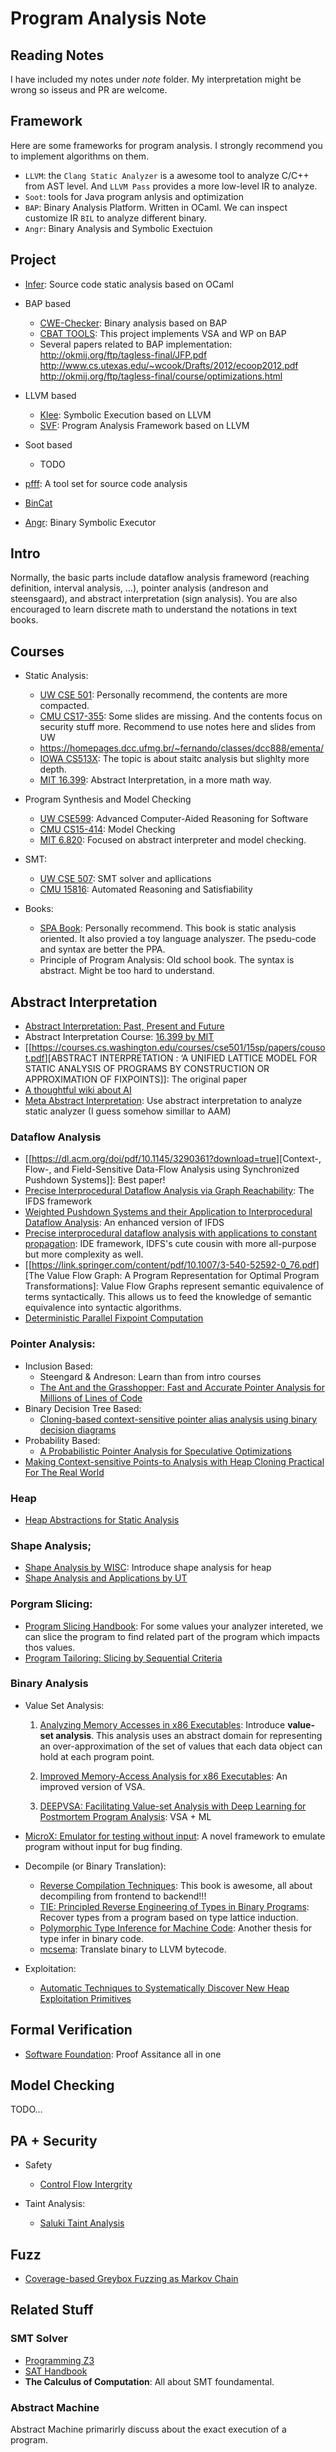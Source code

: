 * Program Analysis Note

** Reading Notes

   I have included my notes under /note/ folder. My interpretation might be wrong so isseus and PR are welcome.

** Framework

   Here are some frameworks for program analysis. I strongly recommend you to
   implement algorithms on them.

   - =LLVM=: the =Clang Static Analyzer= is a awesome tool to analyze C/C++
     from AST level. And =LLVM Pass= provides a more low-level IR to
     analyze.
   - =Soot=: tools for Java program anlysis and optimization
   - =BAP=: Binary Analysis Platform. Written in OCaml. We can inspect
     customize IR =BIL= to analyze different binary.
   - =Angr=: Binary Analysis and Symbolic Exectuion

** Project

   - [[https://github.com/facebook/infer][Infer]]: Source code static
     analysis based on OCaml

   - BAP based
     - [[https://github.com/fkie-cad/cwe_checker][CWE-Checker]]: Binary
       analysis based on BAP
     - [[https://github.com/draperlaboratory/cbat_tools][CBAT TOOLS]]: This
       project implements VSA and WP on BAP
     - Several papers related to BAP implementation:
       http://okmij.org/ftp/tagless-final/JFP.pdf
       http://www.cs.utexas.edu/~wcook/Drafts/2012/ecoop2012.pdf
       http://okmij.org/ftp/tagless-final/course/optimizations.html

   - LLVM based
     - [[https://github.com/klee/klee][Klee]]: Symbolic Execution based on
       LLVM
     - [[https://github.com/SVF-tools/SVF][SVF]]: Program Analysis
       Framework based on LLVM

   - Soot based
     - TODO

   - [[https://github.com/facebookarchive/pfff][pfff]]: A tool set for source code analysis
   - [[https://github.com/airbus-seclab/bincat][BinCat]]
   - [[https://github.com/angr/angr][Angr]]: Binary Symbolic Executor

** Intro

   Normally, the basic parts include dataflow analysis frameword (reaching
   definition, interval analysis, ...), pointer analysis (andreson and
   steensgaard), and abstract interpretation (sign analysis). You are also
   encouraged to learn discrete math to understand the notations in text
   books.

** Courses

   - Static Analysis:

     - [[https://courses.cs.washington.edu/courses/cse501/15sp/][UW CSE
       501]]: Personally recommend, the contents are more compacted.
     - [[http://www.cs.cmu.edu/~aldrich/courses/17-355-19sp/][CMU
       CS17-355]]: Some slides are missing. And the contents focus on
       security stuff more. Recommend to use notes here and slides from UW
     - https://homepages.dcc.ufmg.br/~fernando/classes/dcc888/ementa/
     - [[http://web.cs.iastate.edu/~weile/cs513x/][IOWA CS513X]]: The topic
       is about staitc analysis but slighlty more depth.
     - [[http://web.mit.edu/16.399/www/#schedule][MIT 16.399]]: Abstract
       Interpretation, in a more math way.

   - Program Synthesis and Model Checking

     - [[https://courses.cs.washington.edu/courses/cse599a2/15wi/][UW
       CSE599]]: Advanced Computer-Aided Reasoning for Software
     - [[https://www.cs.cmu.edu/~15414/schedule.html][CMU CS15-414]]: Model
       Checking
     - [[https://ocw.mit.edu/courses/electrical-engineering-and-computer-science/6-820-fundamentals-of-program-analysis-fall-2015/][MIT 6.820]]: Focused on abstract interpreter and model checking.

   - SMT:

     - [[https://courses.cs.washington.edu/courses/cse507/][UW CSE 507]]:
       SMT solver and apllications
     - [[http://www.cs.cmu.edu/~mheule/15816-f19/][CMU 15816]]: Automated
       Reasoning and Satisfiability

   - Books:

     - [[https://cs.au.dk/~amoeller/spa/spa.pdf][SPA Book]]: Personally
       recommend. This book is static analysis oriented. It also provied a
       toy language analyszer. The psedu-code and syntax are better the
       PPA.
     - Principle of Program Analysis: Old school book. The syntax is
       abstract. Might be too hard to understand.

** Abstract Interpretation

   - [[https://www.di.ens.fr/~cousot/publications.www/CousotCousot-CSL-LICS-2014.pdf][Abstract Interpretation: Past, Present and Future]]
   - Abstract Interpretation Course:
     [[http://web.mit.edu/16.399/www/][16.399 by MIT]]
   - [[https://courses.cs.washington.edu/courses/cse501/15sp/papers/cousot.pdf][ABSTRACT
     INTERPRETATION : ‘A UNIFIED LATTICE MODEL FOR STATIC ANALYSIS OF
     PROGRAMS BY CONSTRUCTION OR APPROXIMATION OF FIXPOINTS]]: The original
     paper
   - [[https://www.di.ens.fr/~cousot/AI/][A thoughtful wiki about AI]]
   - [[https://dl.acm.org/doi/pdf/10.1145/3290355][Meta Abstract Interpretation]]: Use abstract interpretation to analyze static analyzer (I guess somehow simillar to AAM)

*** Dataflow Analysis

    - [[https://dl.acm.org/doi/pdf/10.1145/3290361?download=true][Context-,
      Flow-, and Field-Sensitive Data-Flow Analysis using Synchronized
      Pushdown Systems]]: Best paper!
    - [[https://research.cs.wisc.edu/wpis/papers/popl95.pdf][Precise
      Interprocedural Dataflow Analysis via Graph Reachability]]: The IFDS
      framework
    - [[https://research.cs.wisc.edu/wpis/papers/sas03.pdf][Weighted Pushdown Systems and their Application to Interprocedural Dataflow Analysis]]: An enhanced version of IFDS
    - [[https://research.cs.wisc.edu/wpis/papers/tapsoft95.pdf][Precise interprocedural dataflow analysis with applications to constant propagation]]: IDE framework, IDFS's cute cousin with more all-purpose but more complexity as well.
    - [[https://link.springer.com/content/pdf/10.1007/3-540-52592-0_76.pdf][The Value Flow Graph: A Program Representation for Optimal Program Transformations]: Value Flow Graphs represent semantic equivalence of terms syntactically. This allows us to feed the knowledge of semantic equivalence into syntactic algorithms.
    - [[https://arxiv.org/pdf/1909.05951.pdf][Deterministic Parallel Fixpoint Computation]]

*** Pointer Analysis:
    - Inclusion Based:
      - Steengard & Andreson: Learn than from intro courses
      - [[https://www.cs.utexas.edu/~lin/papers/pldi07.pdf][The Ant and the Grasshopper: Fast and Accurate Pointer Analysis for Millions of Lines of Code]]
    - Binary Decision Tree Based:
      - [[https://dl.acm.org/doi/10.1145/996841.996859][Cloning-based context-sensitive pointer alias analysis using binary decision diagrams]]
    - Probability Based:
      - [[http://www.eecg.toronto.edu/~steffan/papers/asplos06.pdf][A Probabilistic Pointer Analysis for Speculative Optimizations]]
    - [[https://llvm.org/pubs/2007-06-10-PLDI-DSA.pdf][Making Context-sensitive Points-to Analysis with Heap Cloning Practical For The Real World]]

*** Heap

    - [[https://arxiv.org/abs/1403.4910][Heap Abstractions for Static Analysis]]

*** Shape Analysis;

    - [[https://research.cs.wisc.edu/wpis/papers/cc2000.pdf][Shape Analysis
      by WISC]]: Introduce shape analysis for heap
    - [[https://personal.utdallas.edu/~zhiqiang.lin/file/f15/shape-analysis-ch12.pdf][Shape
      Analysis and Applications by UT]]

*** Porgram Slicing:

    - [[http://www.cs.toronto.edu/~chechik/courses06/csc2125/tip95survey.pdf][Program
      Slicing Handbook]]: For some values your analyzer intereted, we can
      slice the program to find related part of the program which impacts
      thos values.
    - [[https://silverbullettt.bitbucket.io/papers/ecoop2016.pdf][Program Tailoring: Slicing by Sequential Criteria]]

*** Binary Analysis
   :PROPERTIES:
   :CUSTOM_ID: binary-analysis
   :END:

   - Value Set Analysis:

     1. [[https://research.cs.wisc.edu/wpis/papers/cc04.pdf][Analyzing Memory Accesses in x86 Executables]]: Introduce *value-set analysis*. This analysis uses an abstract domain for representing an over-approximation of the set of values that each data object can hold at each program point.

     2. [[https://research.cs.wisc.edu/wpis/papers/etaps08.invited.pdf][Improved Memory-Access Analysis for x86 Executables]]: An improved version of VSA.

     3. [[https://www.usenix.org/conference/usenixsecurity19/presentation/guo][DEEPVSA: Facilitating Value-set Analysis with Deep Learning for Postmortem Program Analysis]]: VSA + ML

   - [[https://patricegodefroid.github.io/public_psfiles/icse2014.pdf][MicroX:
     Emulator for testing without input]]: A novel framework to emulate
     program without input for bug finding.

   - Decompile (or Binary Translation):

     - [[http://www.phatcode.net/res/228/files/decompilation_thesis.pdf][Reverse
       Compilation Techniques]]: This book is awesome, all about
       decompiling from frontend to backend!!!
     - [[https://users.ece.cmu.edu/~aavgerin/papers/tie-ndss-2011.pdf][TIE:
       Principled Reverse Engineering of Types in Binary Programs]]:
       Recover types from a program based on type lattice induction.
     - [[https://arxiv.org/pdf/1603.05495.pdf][Polymorphic Type Inference
       for Machine Code]]: Another thesis for type infer in binary code.
     - [[https://github.com/lifting-bits/mcsema/][mcsema]]: Translate
       binary to LLVM bytecode.

   - Exploitation:
     - [[https://arxiv.org/pdf/1903.00503.pdf][Automatic Techniques to Systematically Discover New Heap Exploitation Primitives]]

** Formal Verification

   - [[https://softwarefoundations.cis.upenn.edu/current/index.html][Software
     Foundation]]: Proof Assitance all in one

** Model Checking

   TODO...

** PA + Security
   :PROPERTIES:
   :CUSTOM_ID: pa-security
   :END:

   - Safety

     - [[https://www.microsoft.com/en-us/research/wp-content/uploads/2005/11/ccs05.pdf][Control
       Flow Intergrity]]

   - Taint Analysis:

     - [[https://www.cs.cmu.edu/~rvantond/pdfs/saluki-bar-2018.pdf][Saluki
       Taint Analysis]]

** Fuzz
   - [[https://dl.acm.org/doi/pdf/10.1145/2976749.2978428][Coverage-based Greybox Fuzzing as Markov Chain]]

** Related Stuff

*** SMT Solver

    - [[https://theory.stanford.edu/~nikolaj/programmingz3.html][Programming
      Z3]]
    - [[https://www.ics.uci.edu/%7Edechter/courses/ics-275a/winter-2016/readings/SATHandbook-CDCL.pdf][SAT
      Handbook]]
    - *The Calculus of Computation*: All about SMT foundamental.

*** Abstract Machine
    :PROPERTIES:
    :CUSTOM_ID: abstract-machine
    :END:

    Abstract Machine primarirly discuss about the exact execution of a
    program.

    - [[http://www.inf.ed.ac.uk/teaching/courses/lsi/diehl_abstract_machines.pdf][Abstract machines for programming language implementation]]

    - [[http://matt.might.net/papers/vanhorn2010abstract.pdf][Abstracting Abstract Machines]]: The name is so abstract

    - [[https://plum-umd.github.io/abstracting-definitional-interpreters/][Abstracting Definitional Interpreters]]: Solid foundation of semmantics

** Others

   - [[https://users.ece.cmu.edu/~dbrumley/pdf/Cha%20et%20al._2012_Unleashing%20Mayhem%20on%20Binary%20Code.pdf][Unleashing MAYHEM on Binary Code]]: How to structure a CRS, and new methods on
     symbolic execution

   - [[https://www.itu.dk/people/sestoft/pebook/jonesgomardsestoft-a4.pdf][Partial Evaluation]]
